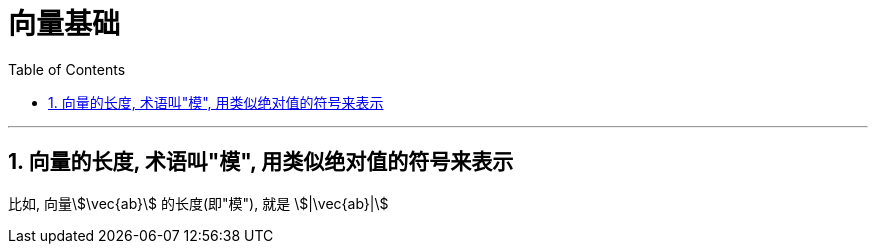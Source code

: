 
= 向量基础
:toc:
:toclevels: 3
:sectnums:

---

== 向量的长度, 术语叫"模", 用类似绝对值的符号来表示

比如, 向量stem:[\vec{ab}] 的长度(即"模"), 就是 stem:[|\vec{ab}|]


